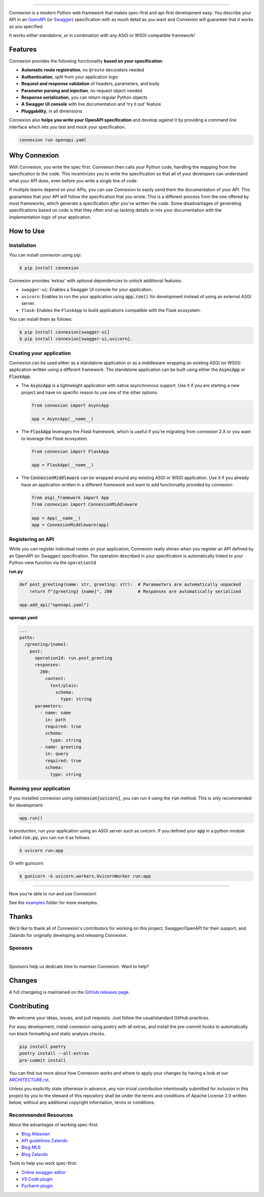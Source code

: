 .. raw:: html

   <a id="top"></a>
   <p align="center">
       <img src="docs/images/logo_banner.svg" width="100%"/>
   </p>
   <p align="center">
       <a href="https://pypi.org/project/connexion"><img alt="coveralls" src="https://img.shields.io/pypi/status/connexion.svg?style=flat-square&color=brightgreen"></a>
       <a href="https://pypi.org/project/connexion"><img alt="PyPI version" src="https://img.shields.io/pypi/v/connexion?color=brightgreen&style=flat-square"></a>
       <a href="https://github.com/spec-first/connexion/blob/feature/update-readme/LICENSE.txt"><img alt="License" src="https://img.shields.io/pypi/l/connexion?style=flat-square&color=brightgreen"></a>
       <a href="https://github.com/spec-first/connexion/actions/workflows/pipeline.yml"><img alt="GitHub Workflow Status" src="https://img.shields.io/github/actions/workflow/status/spec-first/connexion/pipeline.yml?style=flat-square"></a>
       <a href="https://coveralls.io/github/ml6team/fondant?branch=main"><img alt="Coveralls" src="https://img.shields.io/coverallsCoverage/github/spec-first/connexion?style=flat-square"></a>
       <br>
       <br>
       <a href="https://connexion.readthedocs.io/en/stable/"><strong>Explore the docs »</strong></a>
   </p>

----

Connexion is a modern Python web framework that makes spec-first and api-first development easy.
You describe your API in an `OpenAPI`_ (or `Swagger`_) specification with as much detail as you
want and Connexion will guarantee that it works as you specified.

It works either standalone, or in combination with any ASGI or WSGI-compatible framework!

.. raw:: html

   <p align="center">
       <br>
       <a href="https://connexion.readthedocs.io/en/latest/v3.html"><strong>📢 Connexion 3 was recently released! Read about the changes here »</strong></a>
       <br>
       <br>
   </p>


Features
========

Connexion provides the following functionality **based on your specification**:

- **Automatic route registration**, no ``@route`` decorators needed
- **Authentication**, split from your application logic
- **Request and response validation** of headers, parameters, and body
- **Parameter parsing and injection**, no request object needed
- **Response serialization**, you can return regular Python objects
- **A Swagger UI console** with live documentation and ‘try it out’ feature
- **Pluggability**, in all dimensions

Connexion also **helps you write your OpenAPI specification** and develop against it by providing a command line interface which lets you test and mock your specification.

.. code-block:: bash

   connexion run openapi.yaml

.. raw:: html

   <p align="right">(<a href="#top">back to top</a>)</p>

Why Connexion
=============

With Connexion, you write the spec first. Connexion then calls your Python
code, handling the mapping from the specification to the code. This
incentivizes you to write the specification so that all of your
developers can understand what your API does, even before you write a
single line of code.

If multiple teams depend on your APIs, you can use Connexion to easily
send them the documentation of your API. This guarantees that your API will
follow the specification that you wrote. This is a different process from
the one offered by most frameworks, which generate a specification
*after* you've written the code.
Some disadvantages of generating specifications based on code is that
they often end up lacking details or mix your documentation with the implementation
logic of your application.

.. raw:: html

   <p align="right">(<a href="#top">back to top</a>)</p>

How to Use
==========

Installation
------------

You can install connexion using pip:

.. code-block:: bash

    $ pip install connexion

Connexion provides 'extras' with optional dependencies to unlock additional features:

- ``swagger-ui``: Enables a Swagger UI console for your application.
- ``uvicorn``: Enables to run the your application using :code:`app.run()` for
  development instead of using an external ASGI server.
- ``flask``: Enables the ``FlaskApp`` to build applications compatible with the Flask
  ecosystem.

You can install them as follows:

.. code-block:: bash

    $ pip install connexion[swagger-ui]
    $ pip install connexion[swagger-ui,uvicorn].

.. raw:: html

   <p align="right">(<a href="#top">back to top</a>)</p>


Creating your application
-------------------------

Connexion can be used either as a standalone application or as a middleware wrapping an existing
ASGI (or WSGI) application written using a different framework. The standalone application can be
built using either the :code:`AsyncApp` or :code:`FlaskApp`.

- The :code:`AsyncApp` is a lightweight application with native asynchronous support. Use it if you
  are starting a new project and have no specific reason to use one of the other options.

  .. code-block:: python

      from connexion import AsyncApp

      app = AsyncApp(__name__)

- The :code:`FlaskApp` leverages the `Flask` framework, which is useful if you're migrating from
  connexion 2.X or you want to leverage the `Flask` ecosystem.

  .. code-block:: python

      from connexion import FlaskApp

      app = FlaskApp(__name__)

- The :code:`ConnexionMiddleware` can be wrapped around any existing ASGI or WSGI application.
  Use it if you already have an application written in a different framework and want to add
  functionality provided by connexion

  .. code-block:: python

      from asgi_framework import App
      from connexion import ConnexionMiddleware

      app = App(__name__)
      app = ConnexionMiddleware(app)

.. raw:: html

   <p align="right">(<a href="#top">back to top</a>)</p>

Registering an API
------------------

While you can register individual routes on your application, Connexion really shines when you
register an API defined by an OpenAPI (or Swagger) specification.
The operation described in your specification is automatically linked to your Python view function via the ``operationId``

**run.py**

.. code-block:: python

   def post_greeting(name: str, greeting: str):  # Paramaeters are automatically unpacked
       return f"{greeting} {name}", 200          # Responses are automatically serialized

   app.add_api("openapi.yaml")

**openapi.yaml**

.. code-block:: yaml

   ...
   paths:
     /greeting/{name}:
       post:
         operationId: run.post_greeting
         responses:
           200:
             content:
               text/plain:
                 schema:
                   type: string
         parameters:
           - name: name
             in: path
             required: true
             schema:
               type: string
           - name: greeting
             in: query
             required: true
             schema:
               type: string

.. raw:: html

   <p align="right">(<a href="#top">back to top</a>)</p>

Running your application
------------------------

If you installed connexion using :code:`connexion[uvicorn]`, you can run it using the
:code:`run` method. This is only recommended for development:

.. code-block:: python

    app.run()

In production, run your application using an ASGI server such as `uvicorn`. If you defined your
:code:`app` in a python module called :code:`run.py`, you can run it as follows:

.. code-block:: bash

    $ uvicorn run:app

Or with gunicorn:

.. code-block:: bash

    $ gunicorn -k uvicorn.workers.UvicornWorker run:app

----

Now you're able to run and use Connexion!

See the `examples`_ folder for more examples.

.. raw:: html

   <p align="right">(<a href="#top">back to top</a>)</p>

Thanks
======

We'd like to thank all of Connexion's contributors for working on this
project, Swagger/OpenAPI for their support, and Zalando for originally developing and releasing Connexion.

Sponsors
--------

.. image:: ./docs/images/sponsors/ML6.png
   :alt: GitHub Sponsors
   :target: https://www.ml6.eu

|
Sponsors help us dedicate time to maintain Connexion. Want to help?

.. raw:: html

   <a href="https://github.com/sponsors/spec-first"><strong>Explore the options »</strong></a>

.. raw:: html

   <p align="right">(<a href="#top">back to top</a>)</p>

Changes
=======

A full changelog is maintained on the `GitHub releases page`_.

.. _GitHub releases page: https://github.com/spec-first/connexion/releases

.. raw:: html

   <p align="right">(<a href="#top">back to top</a>)</p>

Contributing
============

We welcome your ideas, issues, and pull requests. Just follow the
usual/standard GitHub practices.

For easy development, install connexion using poetry with all extras, and
install the pre-commit hooks to automatically run black formatting and static analysis checks.

.. code-block:: bash

    pip install poetry
    poetry install --all-extras
    pre-commit install

You can find out more about how Connexion works and where to apply your changes by having a look
at our `ARCHITECTURE.rst <ARCHITECTURE.rst>`_.

Unless you explicitly state otherwise in advance, any non trivial
contribution intentionally submitted for inclusion in this project by you
to the steward of this repository shall be under the
terms and conditions of Apache License 2.0 written below, without any
additional copyright information, terms or conditions.

.. raw:: html

   <p align="right">(<a href="#top">back to top</a>)</p>

Recommended Resources
---------------------

About the advantages of working spec-first:

* `Blog Atlassian`_
* `API guidelines Zalando`_
* `Blog ML6`_
* `Blog Zalando`_

Tools to help you work spec-first:

* `Online swagger editor`_
* `VS Code plugin`_
* `Pycharm plugin`_

.. _v3 documentation: https://connexion.readthedocs.io/en/latest/v3.html
.. _OpenAPI: https://openapis.org/
.. _Swagger: http://swagger.io/open-source-integrations/
.. _Blog atlassian: https://www.atlassian.com/blog/technology/spec-first-api-development
.. _Blog ML6: https://blog.ml6.eu/why-we-decided-to-help-maintain-connexion-c9f449877083
.. _Blog Zalando: https://engineering.zalando.com/posts/2016/12/crafting-effective-microservices-in-python.html
.. _API guidelines Zalando: https://opensource.zalando.com/restful-api-guidelines/#api-first
.. _Online swagger editor: https://editor.swagger.io/
.. _VS Code plugin: https://marketplace.visualstudio.com/items?itemName=42Crunch.vscode-openapi
.. _Pycharm plugin: https://plugins.jetbrains.com/plugin/14837-openapi-swagger-editor
.. _examples: ./examples
